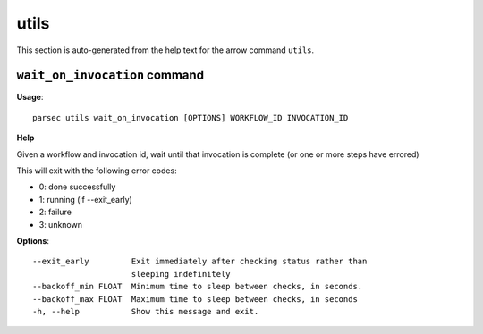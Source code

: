 utils
=====

This section is auto-generated from the help text for the arrow command
``utils``.


``wait_on_invocation`` command
------------------------------

**Usage**::

    parsec utils wait_on_invocation [OPTIONS] WORKFLOW_ID INVOCATION_ID

**Help**

Given a workflow and invocation id, wait until that invocation is
complete (or one or more steps have errored)

This will exit with the following error codes:

- 0: done successfully
- 1: running (if --exit_early)
- 2: failure
- 3: unknown

**Options**::


      --exit_early         Exit immediately after checking status rather than
                           sleeping indefinitely
      --backoff_min FLOAT  Minimum time to sleep between checks, in seconds.
      --backoff_max FLOAT  Maximum time to sleep between checks, in seconds
      -h, --help           Show this message and exit.
    
